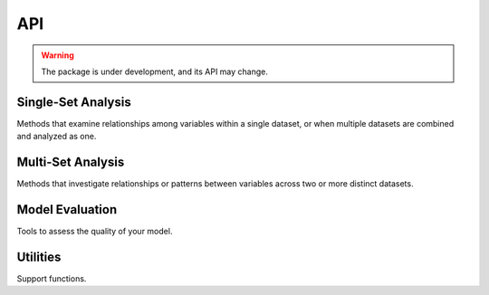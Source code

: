 .. _api:

======================
API
======================

.. warning:: 

    The package is under development, and its API may change.

Single-Set Analysis
====================

Methods that examine relationships among variables within a single dataset, or when multiple datasets are combined and analyzed as one.

.. autosummary::
   :toctree: _autosummary
   :template: custom-class-template.rst
   :recursive:

   xeofs.models.EOF
   xeofs.models.EOFRotator
   xeofs.models.ComplexEOF
   xeofs.models.ComplexEOFRotator
   xeofs.models.ExtendedEOF
   xeofs.models.OPA
   xeofs.models.GWPCA


Multi-Set Analysis
==================
Methods that investigate relationships or patterns between variables across two or more distinct datasets.

.. autosummary::
   :toctree: _autosummary
   :template: custom-class-template.rst
   :recursive:

   xeofs.models.MCA
   xeofs.models.ComplexMCA
   xeofs.models.MCARotator
   xeofs.models.ComplexMCARotator
   xeofs.models.CCA


Model Evaluation
================
Tools to assess the quality of your model.

.. autosummary::
   :toctree: _autosummary
   :template: custom-class-template.rst
   :recursive:

   xeofs.validation.EOFBootstrapper


Utilities
=========
Support functions.

.. autosummary::
   :toctree: _autosummary
   :template: custom-class-template.rst
   :recursive:

   xeofs.models.RotatorFactory










